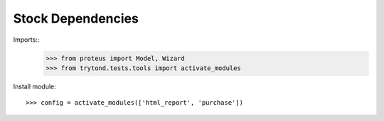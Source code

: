 =====================
Stock Dependencies
=====================

Imports::
    >>> from proteus import Model, Wizard
    >>> from trytond.tests.tools import activate_modules

Install module::

    >>> config = activate_modules(['html_report', 'purchase'])